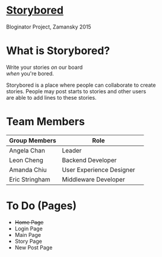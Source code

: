 * _Storybored_
Bloginator Project, Zamansky 2015

* What is Storybored?

 Write your stories /on/ our board \\

 /when/ you're bored. 

 Storybored is a place where people can collaborate to create \\ 

 stories. People may post starts to stories and other users \\

 are able to add lines to these stories. \\


* Team Members

| Group Members  | Role                     | 
|----------------|--------------------------|  
| Angela Chan    | Leader                   |
| Leon Cheng     | Backend Developer        |
| Amanda Chiu    | User Experience Designer |
| Eric Stringham | Middleware Developer     |

* To Do (Pages)
- +Home Page+
- Login Page
- Main Page
- Story Page
- New Post Page
